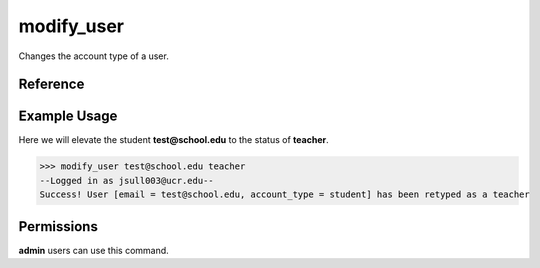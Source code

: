 modify_user
===========

Changes the account type of a user.

Reference
---------

.. function:: modify_user(email, account_type):
    
    :param email: The email of the user to change the type of.

    :param account_type: The new account type for the user. May be one of
                         student, teacher, or admin.

Example Usage
-------------

Here we will elevate the student **test@school.edu** to the status of
**teacher**.

>>> modify_user test@school.edu teacher
--Logged in as jsull003@ucr.edu--
Success! User [email = test@school.edu, account_type = student] has been retyped as a teacher

Permissions
-----------

**admin** users can use this command.
